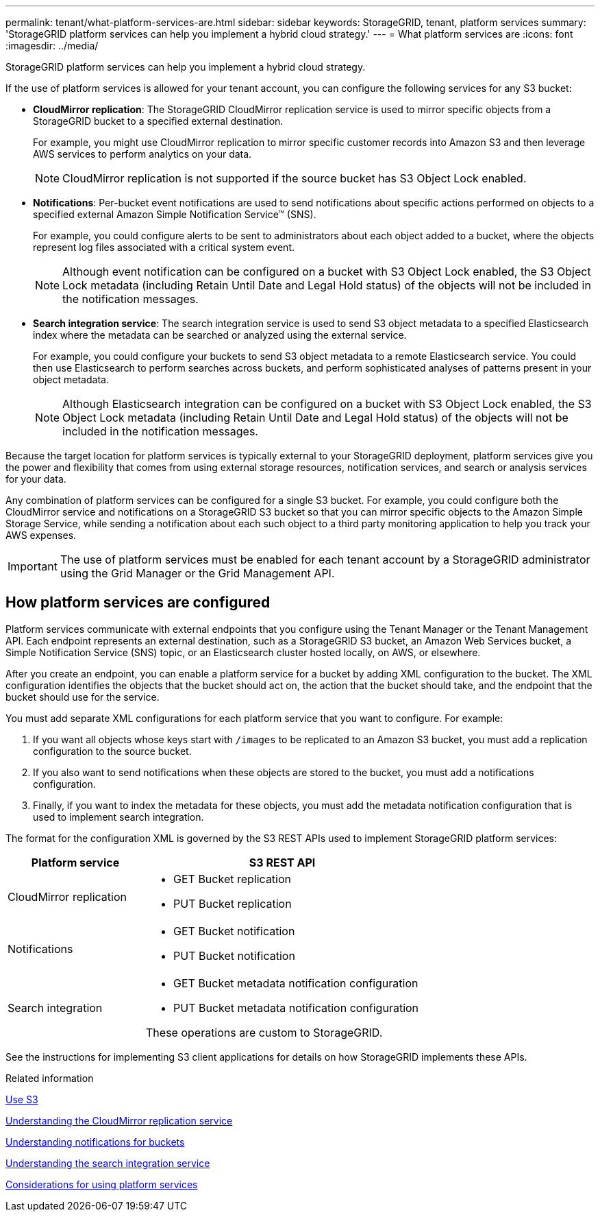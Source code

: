 ---
permalink: tenant/what-platform-services-are.html
sidebar: sidebar
keywords: StorageGRID, tenant, platform services
summary: 'StorageGRID platform services can help you implement a hybrid cloud strategy.'
---
= What platform services are
:icons: font
:imagesdir: ../media/

[.lead]
StorageGRID platform services can help you implement a hybrid cloud strategy.

If the use of platform services is allowed for your tenant account, you can configure the following services for any S3 bucket:

* *CloudMirror replication*: The StorageGRID CloudMirror replication service is used to mirror specific objects from a StorageGRID bucket to a specified external destination.
+
For example, you might use CloudMirror replication to mirror specific customer records into Amazon S3 and then leverage AWS services to perform analytics on your data.
+
NOTE: CloudMirror replication is not supported if the source bucket has S3 Object Lock enabled.

* *Notifications*: Per-bucket event notifications are used to send notifications about specific actions performed on objects to a specified external Amazon Simple Notification Service™ (SNS).
+
For example, you could configure alerts to be sent to administrators about each object added to a bucket, where the objects represent log files associated with a critical system event.
+
NOTE: Although event notification can be configured on a bucket with S3 Object Lock enabled, the S3 Object Lock metadata (including Retain Until Date and Legal Hold status) of the objects will not be included in the notification messages.

* *Search integration service*: The search integration service is used to send S3 object metadata to a specified Elasticsearch index where the metadata can be searched or analyzed using the external service.
+
For example, you could configure your buckets to send S3 object metadata to a remote Elasticsearch service. You could then use Elasticsearch to perform searches across buckets, and perform sophisticated analyses of patterns present in your object metadata.
+
NOTE: Although Elasticsearch integration can be configured on a bucket with S3 Object Lock enabled, the S3 Object Lock metadata (including Retain Until Date and Legal Hold status) of the objects will not be included in the notification messages.

Because the target location for platform services is typically external to your StorageGRID deployment, platform services give you the power and flexibility that comes from using external storage resources, notification services, and search or analysis services for your data.

Any combination of platform services can be configured for a single S3 bucket. For example, you could configure both the CloudMirror service and notifications on a StorageGRID S3 bucket so that you can mirror specific objects to the Amazon Simple Storage Service, while sending a notification about each such object to a third party monitoring application to help you track your AWS expenses.

IMPORTANT: The use of platform services must be enabled for each tenant account by a StorageGRID administrator using the Grid Manager or the Grid Management API.

== How platform services are configured

Platform services communicate with external endpoints that you configure using the Tenant Manager or the Tenant Management API. Each endpoint represents an external destination, such as a StorageGRID S3 bucket, an Amazon Web Services bucket, a Simple Notification Service (SNS) topic, or an Elasticsearch cluster hosted locally, on AWS, or elsewhere.

After you create an endpoint, you can enable a platform service for a bucket by adding XML configuration to the bucket. The XML configuration identifies the objects that the bucket should act on, the action that the bucket should take, and the endpoint that the bucket should use for the service.

You must add separate XML configurations for each platform service that you want to configure. For example:

. If you want all objects whose keys start with `/images` to be replicated to an Amazon S3 bucket, you must add a replication configuration to the source bucket.
. If you also want to send notifications when these objects are stored to the bucket, you must add a notifications configuration.
. Finally, if you want to index the metadata for these objects, you must add the metadata notification configuration that is used to implement search integration.

The format for the configuration XML is governed by the S3 REST APIs used to implement StorageGRID platform services:

[cols="1a,2a" options="header"]
|===
| Platform service| S3 REST API
a|
CloudMirror replication
a|

* GET Bucket replication
* PUT Bucket replication

a|
Notifications
a|

* GET Bucket notification
* PUT Bucket notification

a|
Search integration
a|

* GET Bucket metadata notification configuration
* PUT Bucket metadata notification configuration

These operations are custom to StorageGRID.

|===
See the instructions for implementing S3 client applications for details on how StorageGRID implements these APIs.

.Related information

link:../s3/index.html[Use S3]

link:understanding-cloudmirror-replication-service.html[Understanding the CloudMirror replication service]

link:understanding-notifications-for-buckets.html[Understanding notifications for buckets]

link:understanding-search-integration-service.html[Understanding the search integration service]

link:considerations-for-using-platform-services.html[Considerations for using platform services]
